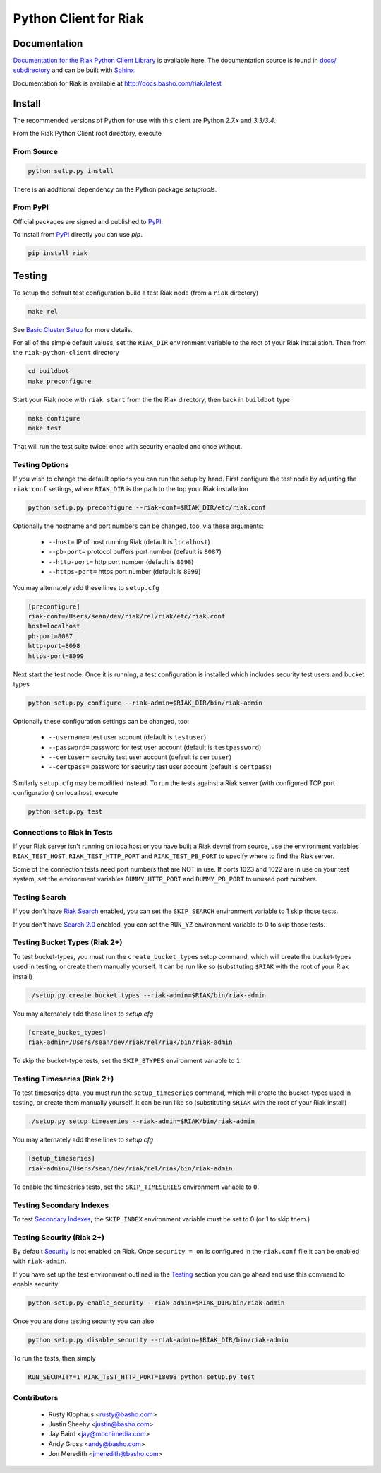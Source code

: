 ======================
Python Client for Riak
======================

Documentation
=============

`Documentation for the Riak Python Client Library
<http://basho.github.io/riak-python-client/index.html>`_ is available
here. The documentation source is found in `docs/ subdirectory
<https://github.com/basho/riak-python-client/tree/master/docs>`_ and
can be built with `Sphinx <http://sphinx.pocoo.org/>`_.

Documentation for Riak is available at http://docs.basho.com/riak/latest

Install
=======

The recommended versions of Python for use with this client are Python
`2.7.x` and `3.3/3.4`.

From the Riak Python Client root directory, execute

From Source
-----------

.. code-block:: console

    python setup.py install

There is an additional dependency on the Python package `setuptools`.

From PyPI
---------

Official packages are signed and published to `PyPI
<https://pypi.python.org/pypi/riak>`_.

To install from `PyPI <https://pypi.python.org/pypi/riak>`_ directly you can use
`pip`.  

.. code-block:: console
    
    pip install riak


Testing
=======

To setup the default test configuration build a test Riak node (from
a ``riak`` directory)

.. code-block:: console

   make rel

See `Basic Cluster Setup
<http://docs.basho.com/riak/2.0.0/ops/building/basic-cluster-setup/>`_
for more details.

For all of the simple default values, set the ``RIAK_DIR`` environment
variable to the root of your Riak installation.  Then from the
``riak-python-client`` directory 

.. code-block:: console

   cd buildbot
   make preconfigure

Start your Riak node with ``riak start`` from the the Riak directory,
then back in ``buildbot`` type

.. code-block:: console

   make configure
   make test

That will run the test suite twice: once with security enabled and once
without.

Testing Options
---------------

If you wish to change the default options you can run the setup by hand.
First configure the test node by adjusting the ``riak.conf``
settings, where ``RIAK_DIR`` is the path to the top your
Riak installation

.. code-block:: console

   python setup.py preconfigure --riak-conf=$RIAK_DIR/etc/riak.conf

Optionally the hostname and port numbers can be changed, too, via these
arguments:

    - ``--host=`` IP of host running Riak (default is ``localhost``)
    - ``--pb-port=`` protocol buffers port number (default is ``8087``)
    - ``--http-port=`` http port number (default is ``8098``)
    - ``--https-port=`` https port number (default is ``8099``)

You may alternately add these lines to ``setup.cfg``

.. code-block:: ini

    [preconfigure]
    riak-conf=/Users/sean/dev/riak/rel/riak/etc/riak.conf
    host=localhost
    pb-port=8087
    http-port=8098
    https-port=8099

Next start the test node.  Once it is running, a test configuration is
installed which includes security test users and bucket types

.. code-block:: console

    python setup.py configure --riak-admin=$RIAK_DIR/bin/riak-admin

Optionally these configuration settings can be changed, too:

   - ``--username=`` test user account (default is ``testuser``)
   - ``--password=`` password for test user account (default is
     ``testpassword``)
   - ``--certuser=`` secruity test user account (default is ``certuser``)
   - ``--certpass=`` password for security test user account (default is
     ``certpass``)

Similarly ``setup.cfg`` may be modified instead.  To run the tests against a
Riak server (with configured TCP port configuration) on localhost, execute

.. code-block:: console

    python setup.py test

Connections to Riak in Tests
----------------------------

If your Riak server isn't running on localhost or you have built a
Riak devrel from source, use the environment variables
``RIAK_TEST_HOST``, ``RIAK_TEST_HTTP_PORT`` and
``RIAK_TEST_PB_PORT`` to specify where to find the Riak server.

Some of the connection tests need port numbers that are NOT in use. If
ports 1023 and 1022 are in use on your test system, set the
environment variables ``DUMMY_HTTP_PORT`` and ``DUMMY_PB_PORT`` to
unused port numbers.

Testing Search
--------------

If you don't have `Riak Search
<http://docs.basho.com/riak/latest/dev/using/search/>`_ enabled, you
can set the ``SKIP_SEARCH`` environment variable to 1 skip those
tests.

If you don't have `Search 2.0 <https://github.com/basho/yokozuna>`_
enabled, you can set the ``RUN_YZ`` environment variable to 0 to skip
those tests.

Testing Bucket Types (Riak 2+)
------------------------------

To test bucket-types, you must run the ``create_bucket_types`` setup
command, which will create the bucket-types used in testing, or create
them manually yourself. It can be run like so (substituting ``$RIAK``
with the root of your Riak install)

.. code-block:: console

    ./setup.py create_bucket_types --riak-admin=$RIAK/bin/riak-admin

You may alternately add these lines to `setup.cfg`

.. code-block:: ini

    [create_bucket_types]
    riak-admin=/Users/sean/dev/riak/rel/riak/bin/riak-admin

To skip the bucket-type tests, set the ``SKIP_BTYPES`` environment
variable to ``1``.

Testing Timeseries (Riak 2+)
------------------------------

To test timeseries data, you must run the ``setup_timeseries`` command,
which will create the bucket-types used in testing, or create them
manually yourself. It can be run like so (substituting ``$RIAK`` with
the root of your Riak install)

.. code-block:: console

    ./setup.py setup_timeseries --riak-admin=$RIAK/bin/riak-admin

You may alternately add these lines to `setup.cfg`

.. code-block:: ini

    [setup_timeseries]
    riak-admin=/Users/sean/dev/riak/rel/riak/bin/riak-admin

To enable the timeseries tests, set the ``SKIP_TIMESERIES`` environment
variable to ``0``.

Testing Secondary Indexes
-------------------------

To test
`Secondary Indexes <http://docs.basho.com/riak/2.0.0/dev/using/2i/>`_,
the ``SKIP_INDEX`` environment variable must be set to 0 (or 1 to skip them.)

Testing Security (Riak 2+)
--------------------------

By default
`Security <http://docs.basho.com/riak/2.0.0beta1/ops/running/authz/>`_ is not
enabled on Riak.  Once ``security = on`` is configured in the ``riak.conf``
file it can be enabled with ``riak-admin``.

If you have set up the test environment outlined in the `Testing`_ section
you can go ahead and use this command to enable security

.. code-block:: console 

    python setup.py enable_security --riak-admin=$RIAK_DIR/bin/riak-admin

Once you are done testing security you can also

.. code-block:: console

    python setup.py disable_security --riak-admin=$RIAK_DIR/bin/riak-admin

To run the tests, then simply

.. code-block:: console

    RUN_SECURITY=1 RIAK_TEST_HTTP_PORT=18098 python setup.py test

Contributors
--------------------------
   - Rusty Klophaus <rusty@basho.com>
   - Justin Sheehy <justin@basho.com>
   - Jay Baird <jay@mochimedia.com>
   - Andy Gross <andy@basho.com>
   - Jon Meredith <jmeredith@basho.com>

